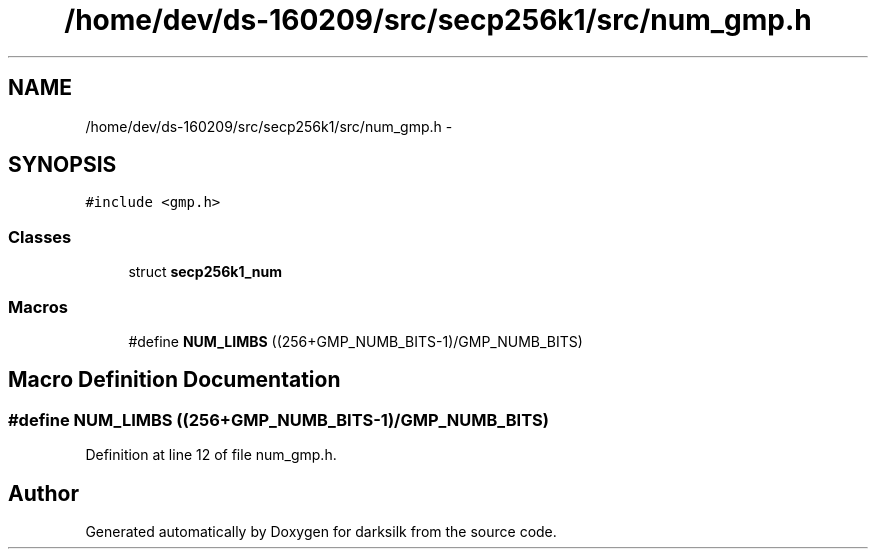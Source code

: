 .TH "/home/dev/ds-160209/src/secp256k1/src/num_gmp.h" 3 "Wed Feb 10 2016" "Version 1.0.0.0" "darksilk" \" -*- nroff -*-
.ad l
.nh
.SH NAME
/home/dev/ds-160209/src/secp256k1/src/num_gmp.h \- 
.SH SYNOPSIS
.br
.PP
\fC#include <gmp\&.h>\fP
.br

.SS "Classes"

.in +1c
.ti -1c
.RI "struct \fBsecp256k1_num\fP"
.br
.in -1c
.SS "Macros"

.in +1c
.ti -1c
.RI "#define \fBNUM_LIMBS\fP   ((256+GMP_NUMB_BITS-1)/GMP_NUMB_BITS)"
.br
.in -1c
.SH "Macro Definition Documentation"
.PP 
.SS "#define NUM_LIMBS   ((256+GMP_NUMB_BITS-1)/GMP_NUMB_BITS)"

.PP
Definition at line 12 of file num_gmp\&.h\&.
.SH "Author"
.PP 
Generated automatically by Doxygen for darksilk from the source code\&.
